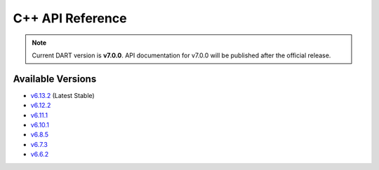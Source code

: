 C++ API Reference
==================

.. raw:: html

   <div style="padding: 20px; background-color: #f0f7ff; border-left: 4px solid #0366d6; margin: 20px 0;">
     <h3 style="margin-top: 0;">📚 DART C++ API Documentation</h3>
     <p><strong>Latest Stable (v6.13.2):</strong> <a href="https://dartsim.github.io/dart/v6.13.2/" target="_blank">View C++ API Docs →</a></p>
     <p><strong>All Versions:</strong> <a href="https://dartsim.github.io/dart/" target="_blank">View All Versions →</a></p>
     <p style="margin-bottom: 0; color: #586069; font-size: 14px;">
       <em>C++ API docs are hosted on GitHub Pages and include class documentation, function signatures, inheritance diagrams, and code examples.</em>
     </p>
   </div>

.. note::
   Current DART version is **v7.0.0**. API documentation for v7.0.0 will be published after the official release.

Available Versions
------------------

- `v6.13.2 <https://dartsim.github.io/dart/v6.13.2/>`_ (Latest Stable)
- `v6.12.2 <https://dartsim.github.io/dart/v6.12.2/>`_
- `v6.11.1 <https://dartsim.github.io/dart/v6.11.1/>`_
- `v6.10.1 <https://dartsim.github.io/dart/v6.10.1/>`_
- `v6.8.5 <https://dartsim.github.io/dart/v6.8.5/>`_
- `v6.7.3 <https://dartsim.github.io/dart/v6.7.3/>`_
- `v6.6.2 <https://dartsim.github.io/dart/v6.6.2/>`_
